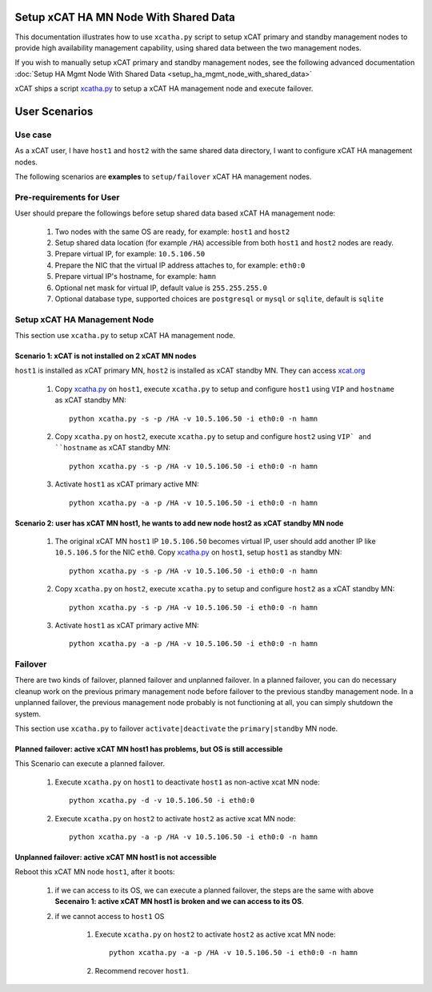 .. _setup_ha_mgmt_node_with_shared_data_auto:

Setup xCAT HA MN Node With Shared Data
======================================

This documentation illustrates how to use ``xcatha.py`` script to setup xCAT primary and standby management nodes to provide high availability management capability, using shared data between the two management nodes. 

If you wish to manually setup xCAT primary and standby management nodes, see the following advanced documentation :doc:`Setup HA Mgmt Node With Shared Data <setup_ha_mgmt_node_with_shared_data>`

xCAT ships a script `xcatha.py <https://github.com/xcat2/xcat-extensions/tree/master/HA/xcatha.py>`_ to setup a xCAT HA management node and execute failover. 

User Scenarios
==============

Use case
--------

As a xCAT user, I have ``host1`` and ``host2`` with the same shared data directory, I want to configure xCAT HA management nodes.

The following scenarios are **examples** to ``setup/failover`` xCAT HA management nodes.

Pre-requirements for User
-------------------------

User should prepare the followings before setup shared data based xCAT HA management node:

    #. Two nodes with the same OS are ready, for example: ``host1`` and ``host2``

    #. Setup shared data location (for example ``/HA``) accessible from both ``host1`` and ``host2`` nodes are ready.

    #. Prepare virtual IP, for example: ``10.5.106.50``

    #. Prepare the NIC that the virtual IP address attaches to, for example: ``eth0:0``

    #. Prepare virtual IP's hostname, for example: ``hamn``

    #. Optional net mask for virtual IP, default value is ``255.255.255.0``

    #. Optional database type, supported choices are ``postgresql`` or ``mysql`` or ``sqlite``, default is ``sqlite``

Setup xCAT HA Management Node
-----------------------------

This section use ``xcatha.py`` to setup xCAT HA management node.

Scenario 1: xCAT is not installed on 2 xCAT MN nodes
````````````````````````````````````````````````````

``host1`` is installed as xCAT primary MN, ``host2`` is installed as xCAT standby MN. They can access `xcat.org <http://xcat.org/>`_

    #. Copy `xcatha.py <https://github.com/xcat2/xcat-extensions/tree/master/HA/xcatha.py>`_ on ``host1``, execute ``xcatha.py`` to setup and configure ``host1`` using ``VIP`` and ``hostname`` as xCAT standby MN::

        python xcatha.py -s -p /HA -v 10.5.106.50 -i eth0:0 -n hamn

    #. Copy ``xcatha.py`` on ``host2``, execute ``xcatha.py`` to setup and configure ``host2`` using ``VIP` and ``hostname`` as xCAT standby MN::

        python xcatha.py -s -p /HA -v 10.5.106.50 -i eth0:0 -n hamn 

    #. Activate ``host1`` as xCAT primary active MN::
      
        python xcatha.py -a -p /HA -v 10.5.106.50 -i eth0:0 -n hamn  

Scenario 2: user has xCAT MN host1, he wants to add new node host2 as xCAT standby MN node
``````````````````````````````````````````````````````````````````````````````````````````

    #. The original xCAT MN ``host1`` IP ``10.5.106.50`` becomes virtual IP, user should add another IP like ``10.5.106.5`` for the NIC ``eth0``. Copy `xcatha.py <https://github.com/xcat2/xcat-extensions/tree/master/HA/xcatha.py>`_ on ``host1``, setup ``host1`` as standby MN::

        python xcatha.py -s -p /HA -v 10.5.106.50 -i eth0:0 -n hamn 

    #. Copy ``xcatha.py`` on ``host2``, execute ``xcatha.py`` to setup and configure ``host2`` as a xCAT standby MN::
        
        python xcatha.py -s -p /HA -v 10.5.106.50 -i eth0:0 -n hamn 

    #. Activate ``host1`` as xCAT primary active MN::
  
        python xcatha.py -a -p /HA -v 10.5.106.50 -i eth0:0 -n hamn  

Failover
--------

There are two kinds of failover, planned failover and unplanned failover. In a planned failover, you can do necessary cleanup work on the previous primary management node before failover to the previous standby management node. In a unplanned failover, the previous management node probably is not functioning at all, you can simply shutdown the system.

This section use ``xcatha.py`` to failover ``activate|deactivate`` the ``primary|standby`` MN node. 

Planned failover: active xCAT MN host1 has problems, but OS is still accessible
```````````````````````````````````````````````````````````````````````````````

This Scenario can execute a planned failover.

    #. Execute ``xcatha.py`` on ``host1`` to deactivate ``host1`` as non-active xcat MN node::

        python xcatha.py -d -v 10.5.106.50 -i eth0:0

    #. Execute ``xcatha.py`` on ``host2`` to activate ``host2`` as active xcat MN node::

        python xcatha.py -a -p /HA -v 10.5.106.50 -i eth0:0 -n hamn

Unplanned failover: active xCAT MN host1 is not accessible
``````````````````````````````````````````````````````````

Reboot this xCAT MN node ``host1``, after it boots:

    #. if we can access to its OS, we can execute a planned failover, the steps are the same with above **Secenairo 1: active xCAT MN host1 is broken and we can access to its OS**.

    #. if we cannot access to ``host1`` OS 

        #. Execute ``xcatha.py`` on ``host2`` to activate ``host2`` as active xcat MN node::

            python xcatha.py -a -p /HA -v 10.5.106.50 -i eth0:0 -n hamn

        #. Recommend recover ``host1``.
